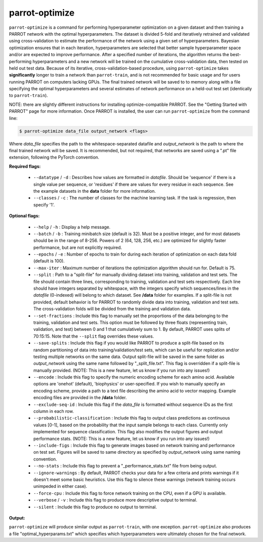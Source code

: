 =================
 parrot-optimize
=================

``parrot-optimize`` is a command for performing hyperparameter optimization on a given dataset and then training a PARROT network with the optimal hyperparameters. The dataset is divided 5-fold and iteratively retrained and validated using cross-validation to estimate the performance of the network using a given set of hyperparameters. Bayesian optimization ensures that in each iteration, hyperparameters are selected that better sample hyperparameter space and/or are expected to improve performance. After a specified number of iterations, the algorithm returns the best-performing hyperparameters and a new network will be trained on the cumulative cross-validation data, then tested on held out test data. Because of its iterative, cross-validation-based procedure, using ``parrot-optimize`` takes **significantly** longer to train a network than ``parrot-train``, and is not recommended for basic usage and for users running PARROT on computers lacking GPUs. The final trained network will be saved to to memory along with a file specifying the optimal hyperparameters and several estimates of network performance on a held-out test set (identically to ``parrot-train``).

NOTE: there are slightly different instructions for installing optimize-compatible PARROT. See the "Getting Started with PARROT" page for more information. Once PARROT is installed, the user can run ``parrot-optimize`` from the command line:

.. code-block:: bash
	
	$ parrot-optimize data_file output_network <flags>

Where `data_file` specifies the path to the whitespace-separated datafile and `output_network` is the path to where the final trained network will be saved. It is recommended, but not required, that networks are saved using a ".pt" file extension, following the PyTorch convention.

**Required flags:**

	*  ``--datatype`` / ``-d`` : Describes how values are formatted in `datafile`. Should be 'sequence' if there is a single value per sequence, or 'residues' if there are values for every residue in each sequence. See the example datasets in the **data** folder for more information.
	*  ``--classes`` / ``-c`` : The number of classes for the machine learning task. If the task is regression, then specify '1'.

**Optional flags:**

	*  ``--help`` / ``-h`` : Display a help message.
	*  ``--batch`` / ``-b`` : Training minibatch size (default is 32). Must be a positive integer, and for most datasets should be in the range of 8-256. Powers of 2 (64, 128, 256, etc.) are optimized for slightly faster performance, but are not explicitly required.
	*  ``--epochs`` / ``-e`` : Number of epochs to train for during each iteration of optimization on each data fold (default is 100).
	*  ``--max-iter`` : Maximum number of iterations the optimization algorithm should run for. Default is 75.
	*  ``--split`` : Path to a "split-file" for manually dividing dataset into training, validation and test sets. The file should contain three lines, corresponding to training, validation and test sets respectively. Each line should have integers separated by whitespace, with the integers specify which sequences/lines in the `datafile` (0-indexed) will belong to which dataset. See **/data** folder for examples. If a split-file is not provided, default behavior is for PARROT to randomly divide data into training, validation and test sets. The cross-validation folds will be divided from the training and validation data.
	*  ``--set-fractions`` : Include this flag to manually set the proportions of the data belonging to the training, validation and test sets. This option must be followed by three floats (representing train, validation, and test) between 0 and 1 that cumulatively sum to 1. By default, PARROT uses splits of 70:15:15. Note that the ``--split`` flag overrides these values.
	*  ``--save-splits`` : Include this flag if you would like PARROT to produce a split-file based on its random partitioning of data into training/validation/test sets, which can be useful for replication and/or testing multiple networks on the same data. Output split-file will be saved in the same folder as *output_network* using the same name followed by "_split_file.txt". This flag is overridden if a split-file is manually provided. (NOTE: This is a new feature, let us know if you run into any issues!)
	*  ``--encode`` : Include this flag to specify the numeric encoding scheme for each amino acid. Available options are 'onehot' (default), 'biophysics' or user-specified. If you wish to manually specify an encoding scheme, provide a path to a text file describing the amino acid to vector mapping. Example encoding files are provided in the **/data** folder.
	*  ``--exclude-seq-id`` : Include this flag if the `data_file` is formatted without sequence IDs as the first column in each row.
	*  ``--probabilistic-classification`` : Include this flag to output class predictions as continuous values [0-1], based on the probability that the input sample belongs to each class. Currently only implemented for sequence classification. This flag also modifies the output figures and output performance stats. (NOTE: This is a new feature, let us know if you run into any issues!)
	*  ``--include-figs`` : Include this flag to generate images based on network training and performance on test set. Figures will be saved to same directory as specified by *output_network* using same naming convention.
	*  ``--no-stats`` : Include this flag to prevent a "_performance_stats.txt" file from being output.
	*  ``--ignore-warnings`` : By default, PARROT checks your data for a few criteria and prints warnings if it doesn't meet some basic heuristics. Use this flag to silence these warnings (network training occurs unimpeded in either case).
	*  ``--force-cpu`` : Include this flag to force network training on the CPU, even if a GPU is available.
	*  ``--verbose`` / ``-v`` : Include this flag to produce more descriptive output to terminal.
	*  ``--silent`` : Include this flag to produce no output to terminal.

**Output:**

``parrot-optimize`` will produce similar output as ``parrot-train``, with one exception. ``parrot-optimize`` also produces a file "optimal_hyperparams.txt" which specifies which hyperparameters were ultimately chosen for the final network.
